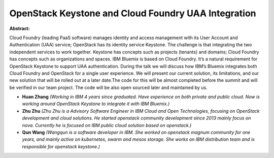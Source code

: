 OpenStack Keystone and Cloud Foundry UAA Integration
~~~~~~~~~~~~~~~~~~~~~~~~~~~~~~~~~~~~~~~~~~~~~~~~~~~~

**Abstract:**

Cloud Foundry (leading PaaS software) manages identity and access management with its User Account and Authentication (UAA) service; OpenStack has its identity service Keystone. The challenge is that integrating the two independent services to work together. Keystone has concepts such as projects (tenants) and domains; Cloud Foundry has concepts such as organizations and spaces. IBM Bluemix is based on Cloud Foundry. It’s a natural requirement for OpenStack Keystone to support UAA authentication. During the talk we will discuss how IBM’s Bluemix integrates both Cloud Foundry and OpenStack for a single user experience. We will present our current solution, its limitations, and our new solution that will be rolled out at a later date.The code for this will be almost completed before the summit and will be verified in our team project. The code will be also open sourced later and maintained by us.


* **Huan Zhang** *(Working in IBM 4 years since graduated. Have experience on both private and public cloud. Now is working around OpenStack Keystone to integrate it with IBM Bluemix.)*

* **Zhu Zhu** *(Zhu Zhu is a Advisory Software Engineer in IBM Cloud and Open Technologies, focusing on OpenStack development and cloud solutions. He started openstack community development since 2013 mainly focus on nova. Currently he is focused on IBM public cloud solution based on openstack.)*

* **Qun Wang** *(Wangqun is a software developer in IBM. She worked on openstack magnum community for one years, and mainly active on kubernetes, swarm and mesos storage. She works on IBM distribution team and is responsible for openstack keystone.)*

